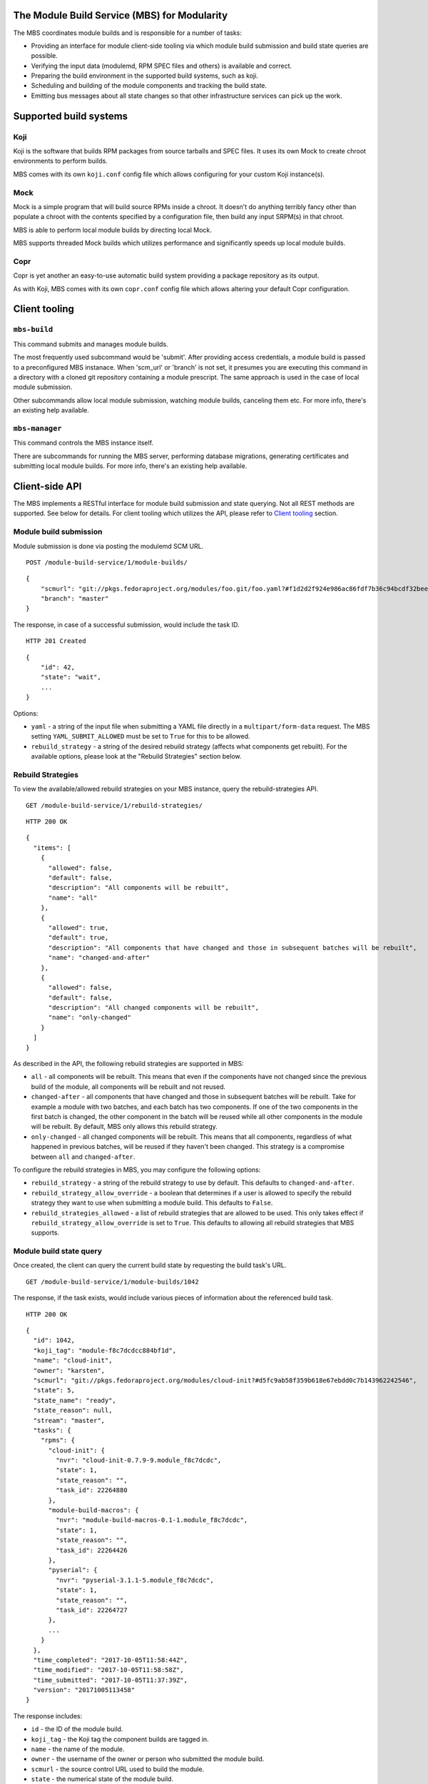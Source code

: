 The Module Build Service (MBS) for Modularity
=============================================

The MBS coordinates module builds and is responsible for a number of
tasks:

- Providing an interface for module client-side tooling via which module build
  submission and build state queries are possible.
- Verifying the input data (modulemd, RPM SPEC files and others) is available
  and correct.
- Preparing the build environment in the supported build systems, such as koji.
- Scheduling and building of the module components and tracking the build
  state.
- Emitting bus messages about all state changes so that other infrastructure
  services can pick up the work.

Supported build systems
=======================

Koji
----

Koji is the software that builds RPM packages from source tarballs and
SPEC files. It uses its own Mock to create chroot environments to
perform builds.

MBS comes with its own ``koji.conf`` config file which allows configuring
for your custom Koji instance(s).

Mock
----

Mock is a simple program that will build source RPMs inside a chroot. It
doesn't do anything terribly fancy other than populate a chroot with the
contents specified by a configuration file, then build any input SRPM(s)
in that chroot.

MBS is able to perform local module builds by directing local Mock.

MBS supports threaded Mock builds which utilizes performance and
significantly speeds up local module builds.

Copr
----

Copr is yet another an easy-to-use automatic build system providing a
package repository as its output.

As with Koji, MBS comes with its own ``copr.conf`` config file which allows
altering your default Copr configuration.

_`Client tooling`
=================

``mbs-build``
-------------

This command submits and manages module builds.

The most frequently used subcommand would be 'submit'. After providing
access credentials, a module build is passed to a preconfigured
MBS instanace. When 'scm_url' or 'branch' is not set, it presumes you
are executing this command in a directory with a cloned git repository
containing a module prescript. The same approach is used in the case of
local module submission.

Other subcommands allow local module submission, watching module builds,
canceling them etc. For more info, there's an existing help available.

``mbs-manager``
---------------

This command controls the MBS instance itself.

There are subcommands for running the MBS server, performing database
migrations, generating certificates and submitting local module
builds. For more info, there's an existing help available.

Client-side API
===============

The MBS implements a RESTful interface for module build submission and state
querying. Not all REST methods are supported. See below for details. For client
tooling which utilizes the API, please refer to `Client tooling`_ section.

Module build submission
-----------------------

Module submission is done via posting the modulemd SCM URL.

::

    POST /module-build-service/1/module-builds/

::

    {
        "scmurl": "git://pkgs.fedoraproject.org/modules/foo.git/foo.yaml?#f1d2d2f924e986ac86fdf7b36c94bcdf32beec15",
        "branch": "master"
    }

The response, in case of a successful submission, would include the task ID.

::

    HTTP 201 Created

::

    {
        "id": 42,
        "state": "wait",
        ...
    }

Options:

- ``yaml`` - a string of the input file when submitting a YAML file directly in a
  ``multipart/form-data`` request. The MBS setting ``YAML_SUBMIT_ALLOWED`` must be set to ``True``
  for this to be allowed.
- ``rebuild_strategy`` - a string of the desired rebuild strategy (affects what components get
  rebuilt). For the available options, please look at the "Rebuild Strategies" section below.


Rebuild Strategies
------------------

To view the available/allowed rebuild strategies on your MBS instance, query the rebuild-strategies
API.

::

    GET /module-build-service/1/rebuild-strategies/

::

    HTTP 200 OK

::

    {
      "items": [
        {
          "allowed": false,
          "default": false,
          "description": "All components will be rebuilt",
          "name": "all"
        },
        {
          "allowed": true,
          "default": true,
          "description": "All components that have changed and those in subsequent batches will be rebuilt",
          "name": "changed-and-after"
        },
        {
          "allowed": false,
          "default": false,
          "description": "All changed components will be rebuilt",
          "name": "only-changed"
        }
      ]
    }


As described in the API, the following rebuild strategies are supported in MBS:

- ``all`` - all components will be rebuilt. This means that even if the components have not changed
  since the previous build of the module, all components will be rebuilt and not reused.
- ``changed-after`` - all components that have changed and those in subsequent batches will be
  rebuilt. Take for example a module with two batches, and each batch has two components. If one of
  the two components in the first batch is changed, the other component in the batch will be reused
  while all other components in the module will be rebuilt. By default, MBS only allows this
  rebuild strategy.
- ``only-changed`` - all changed components will be rebuilt. This means that all components,
  regardless of what happened in previous batches, will be reused if they haven't been changed.
  This strategy is a compromise between ``all`` and ``changed-after``.

To configure the rebuild strategies in MBS, you may configure the following options:

- ``rebuild_strategy`` - a string of the rebuild strategy to use by default. This defaults to
  ``changed-and-after``.
- ``rebuild_strategy_allow_override`` - a boolean that determines if a user is allowed to specify
  the rebuild strategy they want to use when submitting a module build. This defaults to ``False``.
- ``rebuild_strategies_allowed`` - a list of rebuild strategies that are allowed to be used. This
  only takes effect if ``rebuild_strategy_allow_override`` is set to ``True``. This defaults to
  allowing all rebuild strategies that MBS supports.


Module build state query
------------------------

Once created, the client can query the current build state by requesting the
build task's URL.

::

    GET /module-build-service/1/module-builds/1042

The response, if the task exists, would include various pieces of information
about the referenced build task.

::

    HTTP 200 OK

::

    {
      "id": 1042,
      "koji_tag": "module-f8c7dcdcc884bf1d",
      "name": "cloud-init",
      "owner": "karsten",
      "scmurl": "git://pkgs.fedoraproject.org/modules/cloud-init?#d5fc9ab58f359b618e67ebdd0c7b143962242546",
      "state": 5,
      "state_name": "ready",
      "state_reason": null,
      "stream": "master",
      "tasks": {
        "rpms": {
          "cloud-init": {
            "nvr": "cloud-init-0.7.9-9.module_f8c7dcdc",
            "state": 1,
            "state_reason": "",
            "task_id": 22264880
          },
          "module-build-macros": {
            "nvr": "module-build-macros-0.1-1.module_f8c7dcdc",
            "state": 1,
            "state_reason": "",
            "task_id": 22264426
          },
          "pyserial": {
            "nvr": "pyserial-3.1.1-5.module_f8c7dcdc",
            "state": 1,
            "state_reason": "",
            "task_id": 22264727
          },
          ...
        }
      },
      "time_completed": "2017-10-05T11:58:44Z",
      "time_modified": "2017-10-05T11:58:58Z",
      "time_submitted": "2017-10-05T11:37:39Z",
      "version": "20171005113458"
    }

The response includes:

- ``id`` - the ID of the module build.
- ``koji_tag`` - the Koji tag the component builds are tagged in.
- ``name`` - the name of the module.
- ``owner`` - the username of the owner or person who submitted the module build.
- ``scmurl`` - the source control URL used to build the module.
- ``state`` - the numerical state of the module build.
- ``state_name`` - the named state of the module build. See the section called.
  "Module Build States" for more information.
- ``state_reason`` - the reason why the module build is in this state. This is useful
  when the build fails.
- ``stream`` - the module's stream.
- ``tasks`` - a dictionary of information about the individual component builds.
- ``time_completed`` - Zulu ISO 8601 timestamp of when the module build completed.
- ``time_modified`` - Zulu ISO 8601 timestamp of when the module build was last modified.
- ``time_submitted`` - Zulu ISO 8601 timestamp of when the module build was submitted.
- ``version`` - the module build's version.


Listing all module builds
-------------------------

The list of all tracked builds and their states can be obtained by
querying the "module-builds" resource.
There are a number of configurable GET parameters to change how the
module builds are displayed. These parameters are:

- ``verbose`` - Shows the builds with additional detail such as the modulemd
  and state trace (i.e. ``verbose=True``). This value defaults to ``False``.
- ``page`` - Specifies which page should be displayed (e.g. ``page=3``). This
  value defaults to 1.
- ``per_page`` - Specifies how many items per page should be displayed
  (e.g. ``per_page=20``). This value defaults to 10.
- ``order_by`` - a database column to order the API by in ascending order.
- ``order_desc_by`` - a database column to order the API by in descending order. This defaults to
  ``id``.

An example of querying the "module-builds" resource with the "per_page" and the "page"
parameters::

    GET /module-build-service/1/module-builds/?per_page=2&page=1

::

    HTTP 200 OK

::

    {
      "items": [
        {
          "id": 124,
          "koji_tag": "module-de66baf89b40367c",
          "name": "testmodule",
          "owner": "mprahl",
          "scmurl": "git://pkgs.fedoraproject.org/modules/testmodule?#86d9cfe53d20118d863ae051641fc3784d91d981",
          "state": 5,
          "state_name": "ready",
          "state_reason": null,
          "stream": "master",
          "tasks": {
            "rpms": {
              "ed": {
                "nvr": "ed-1.14.1-4.module_d2a2f5c8",
                "state": 1,
                "state_reason": "Reused component from previous module build",
                "task_id": 22267993
              },
              "mksh": {
                "nvr": "mksh-56b-1.module_d2a2f5c8",
                "state": 1,
                "state_reason": "Reused component from previous module build",
                "task_id": 22268059
              }
            }
          },
          "time_completed": "2017-10-05T18:45:56Z",
          "time_modified": "2017-10-05T18:46:10Z",
          "time_submitted": "2017-10-05T18:34:39Z",
          "version": "20171005183359"
        },
        {
          "id": 123,
          "koji_tag": "module-4620ad476f3d2b5c",
          "name": "testmodule",
          "owner": "mprahl",
          "scmurl": "git://pkgs.fedoraproject.org/modules/testmodule?#373bb6eccccbfebbcb222a2723e643e7095c7973",
          "state": 5,
          "state_name": "ready",
          "state_reason": null,
          "stream": "master",
          "tasks": {
            "rpms": {
              "ed": {
                "nvr": "ed-1.14.1-4.module_d2a2f5c8",
                "state": 1,
                "state_reason": "Reused component from previous module build",
                "task_id": 22267993
              },
              "mksh": {
                "nvr": "mksh-56b-1.module_d2a2f5c8",
                "state": 1,
                "state_reason": "Reused component from previous module build",
                "task_id": 22268059
              }
            }
          },
          "time_completed": "2017-10-05T18:45:50Z",
          "time_modified": "2017-10-05T18:46:01Z",
          "time_submitted": "2017-10-05T18:24:09Z",
          "version": "20171005182359"
        }
      ],
      "meta": {
        "first": "http://mbs.fedoraproject.org/module-build-service/1/module-builds/?per_page=2&page=1",
        "last": "http://mbs.fedoraproject.org/module-build-service/1/module-builds/?per_page=2&page=340",
        "next": "http://mbs.fedoraproject.org/module-build-service/1/module-builds/?per_page=2&page=2",
        "page": 1,
        "pages": 60,
        "per_page": 2,
        "prev": null,
        "total": 120
      }
    }


An example of querying the "module-builds" resource with the "verbose", "per_page", and the "page"
parameters::

    GET /module-build-service/1/module-builds/?per_page=2&page=1?verbose=true

::

    HTTP 200 OK

::

    {
      "items": [
        {
          "component_builds": [
            57047,
            57048
          ],
          "id": 124,
          "koji_tag": "module-de66baf89b40367c",
          "modulemd": "...."
          "name": "testmodule",
          "owner": "mprahl",
          "scmurl": "git://pkgs.fedoraproject.org/modules/testmodule?#86d9cfe53d20118d863ae051641fc3784d91d981",
          "state": 5,
          "state_name": "ready",
          "state_reason": null,
          "state_trace": [
            {
              "reason": null,
              "state": 1,
              "state_name": "wait",
              "time": "2017-10-05T18:34:50Z"
            },
            ...
          ],
          "state_url": "/module-build-service/1/module-builds/1053",
          "stream": "master",
          "tasks": {
            "rpms": {
              "ed": {
                "nvr": "ed-1.14.1-4.module_d2a2f5c8",
                "state": 1,
                "state_reason": "Reused component from previous module build",
                "task_id": 22267993
              },
              "mksh": {
                "nvr": "mksh-56b-1.module_d2a2f5c8",
                "state": 1,
                "state_reason": "Reused component from previous module build",
                "task_id": 22268059
              }
            }
          },
          "time_completed": "2017-10-05T18:45:56Z",
          "time_modified": "2017-10-05T18:46:10Z",
          "time_submitted": "2017-10-05T18:34:39Z",
          "version": "20171005183359"
        },
        {
          "component_builds": [
            57045,
            57046
          ],
          "id": 123,
          "koji_tag": "module-4620ad476f3d2b5c",
          "modulemd": "...."
          "name": "testmodule",
          "owner": "mprahl",
          "scmurl": "git://pkgs.fedoraproject.org/modules/testmodule?#373bb6eccccbfebbcb222a2723e643e7095c7973",
          "state": 5,
          "state_name": "ready",
          "state_reason": null,
          "state_trace": [
            {
              "reason": null,
              "state": 1,
              "state_name": "wait",
              "time": "2017-10-05T18:24:19Z"
            },
            ...
          ],
          "state_url": "/module-build-service/1/module-builds/1052",
          "stream": "master",
          "tasks": {
            "rpms": {
              "ed": {
                "nvr": "ed-1.14.1-4.module_d2a2f5c8",
                "state": 1,
                "state_reason": "Reused component from previous module build",
                "task_id": 22267993
              },
              "mksh": {
                "nvr": "mksh-56b-1.module_d2a2f5c8",
                "state": 1,
                "state_reason": "Reused component from previous module build",
                "task_id": 22268059
              }
            }
          },
          "time_completed": "2017-10-05T18:45:50Z",
          "time_modified": "2017-10-05T18:46:01Z",
          "time_submitted": "2017-10-05T18:24:09Z",
          "version": "20171005182359"
        }
      ],
      "meta": {
        "first": "http://mbs.fedoraproject.org/module-build-service/1/module-builds/?verbose=true&per_page=2&page=1",
        "last": "http://mbs.fedoraproject.org/module-build-service/1/module-builds/?verbose=true&per_page=2&page=340",
        "next": "http://mbs.fedoraproject.org/module-build-service/1/module-builds/?verbose=true&per_page=2&page=2",
        "page": 1,
        "pages": 120,
        "per_page": 2,
        "prev": null,
        "total": 60
      }
    }

Filtering module builds
-----------------------

The module-builds can be filtered by a variety of GET parameters. These
parameters are:

- ``name`` - Shows builds of modules with a particular name (e.g.
  ``name=testmodule``)
- ``koji_tag`` - Shows builds tagged with a particular Koji tag (e.g.
  ``koji_tag=module-984ed60dd37b9361``)
- ``owner`` - Shows builds submitted by a particular user (e.g.
  ``owner=mprahl``)
- ``state`` - Shows builds in a particular state (can be the state name or
  the state ID) (e.g. ``state=done``)
- ``submitted_before`` - Shows builds that were submitted before a particular
  Zulu ISO 8601 timestamp (e.g. ``submitted_before=2016-08-23T09:40:07Z``)
- ``submitted_after`` - Shows builds that were submitted after a particular
  Zulu ISO 8601 timestamp (e.g. ``submitted_after=2016-08-22T09:40:07Z``)
- ``modified_before`` - Shows builds that were modified before a particular
  Zulu ISO 8601 timestamp (e.g. ``modified_before=2016-08-23T09:40:07Z``)
- ``modified_after`` - Shows builds that were modified after a particular
  Zulu ISO 8601 timestamp (e.g. ``modified_after=2016-08-22T09:40:07Z``)
- ``completed_before`` - Shows builds that were completed before a particular
  Zulu ISO 8601 timestamp (e.g. ``completed_before=2016-08-22T09:40:07Z``)
- ``completed_after`` - Shows builds that were completed after a particular
  Zulu ISO 8601 timestamp (e.g. ``completed_after=2016-08-23T09:40:07Z``)

An example of querying the "module-builds" resource with the "state",
and the "submitted_before" parameters::

    GET /module-build-service/1/module-builds/?state=done&submitted_before=2016-08-23T08:10:07Z

::

    HTTP 200 OK

::

    {
      "items": [
        {
          "id": 3,
          "state": 3,
          ...
        },
        {
          "id": 2,
          "state": 3,
          ...
        },
        {
          "id": 1,
          "state": 3,
          ...
        }
      ],
      "meta": {
        "first": "https://127.0.0.1:5000/module-build-service/1/module-builds/?per_page=10&page=1",
        "last": "https://127.0.0.1:5000/module-build-service/1/module-builds/?per_page=10&page=1",
        "page": 1,
        "pages": 1,
        "per_page": 3,
        "total": 3
      }

Component build state query
---------------------------

Getting particular component build is very similar to a module build query.

::

    GET /module-build-service/1/component-builds/1

The response, if the build exists, would include various pieces of information
about the referenced component build.

::

    HTTP 200 OK

::

    {
      "format": "rpms",
      "id": 854,
      "module_build": 42,
      "package": "pth",
      "state": 1,
      "state_name": "COMPLETE",
      "state_reason": "",
      "task_id": 18367215
    }


The response includes:

- ``id`` - the ID of the component build.
- ``format`` - typically "rpms".
- ``package`` - the package name.
- ``state`` - the numerical state of the component build.
- ``state_name`` - the named component build state and can be "COMPLETE",
  "FAILED", or "CANCELED".
- ``state_reason`` - the reason why the component build is in this state. This is useful
  when the build fails.
- ``task_id`` - the related task ID in the backend buildsystem.


Listing component builds
------------------------

An example of querying the "component-builds" resource without any additional
parameters::

    GET /module-build-service/1/component-builds/

::

    HTTP 200 OK

::

    {
      "items": [
        {
          "format": "rpms",
          "id": 854,
          "module_build": 42,
          "package": "pth",
          "state": 1,
          "state_name": "COMPLETE",
          "state_reason": "",
          "state_trace": [
            {
              "reason": "Submitted pth to Koji",
              "state": 0,
              "state_name": "init",
              "time": "2017-03-14T00:07:43Z"
            },
            {
              "reason": "",
              "state": 1,
              "state_name": "wait",
              "time": "2017-03-14T00:13:30Z"
            },
            {
              "reason": "",
              "state": 1,
              "state_name": "wait",
              "time": "2017-03-14T14:41:21Z"
            }
          ],
          "task_id": 18367215
        },
        ...
      ],
      "meta": {
        "first": "http://mbs.fedoraproject.org/module-build-service/1/component-builds/?per_page=10&page=1",
        "last": "http://mbs.fedoraproject.org/module-build-service/1/component-builds/?per_page=10&page=5604",
        "next": "http://mbs.fedoraproject.org/module-build-service/1/component-builds/?per_page=10&page=2",
        "page": 1,
        "pages": 5604,
        "per_page": 10,
        "prev": null,
        "total": 56033
      }
    }


Listing about
-------------

This API shows information about the MBS server::

    GET /module-build-service/1/about/

::

    HTTP 200 OK

::

    {
      "auth_method": "oidc",
      "version": "1.3.26"
    }


HTTP Response Codes
-------------------

Possible response codes are for various requests include:

- HTTP 200 OK - The task exists and the query was successful.
- HTTP 201 Created - The module build task was successfully created.
- HTTP 400 Bad Request - The client's input isn't a valid request.
- HTTP 401 Unauthorized - No 'authorization' header found.
- HTTP 403 Forbidden - The SCM URL is not pointing to a whitelisted SCM server.
- HTTP 404 Not Found - The requested URL has no handler associated with it or
  the requested resource doesn't exist.
- HTTP 409 Conflict - The submitted module's NVR already exists.
- HTTP 422 Unprocessable Entity - The submitted modulemd file is not valid or
  the module components cannot be retrieved
- HTTP 500 Internal Server Error - An unknown error occured.
- HTTP 501 Not Implemented - The requested URL is valid but the handler isn't
  implemented yet.
- HTTP 503 Service Unavailable - The service is down, possibly for maintanance.

_`Module Build States`
----------------------

You can see the list of possible states with::

    from module_build_service.models import BUILD_STATES
    print(BUILD_STATES)

Here's a description of what each of them means:

init
~~~~

This is (obviously) the first state a module build enters.

When a user first submits a module build, it enters this state. We parse the
modulemd file, learn the NVR, and create a record for the module build.

Then, we validate that the components are available, and that we can fetch
them. If this is all good, then we set the build to the 'wait' state. If
anything goes wrong, we jump immediately to the 'failed' state.

wait
~~~~

Here, the scheduler picks up tasks in wait and switches to build immediately.
Eventually, we'll add throttling logic here so we don't submit too many
builds for the build system to handle.

build
~~~~~

The scheduler works on builds in this state. We prepare the buildroot, submit
builds for all the components, and wait for the results to come back.

done
~~~~

Once all components have succeeded, we set the top-level module build to 'done'.

failed
~~~~~~

If any of the component builds fail, then we set the top-level module
build to 'failed' also.

ready
~~~~~

This is a state to be set when a module is ready to be part of a
larger compose. perhaps it is set by an external service that knows
about the Grand Plan.

Bus messages
============

Supported messaging backends:

- fedmsg - Federated Messaging with ZeroMQ
- in_memory - Local/internal messaging only
- amq - Apache ActiveMQ

Message Topic
-------------

The suffix for message topics concerning changes in module state is
``module.state.change``. Currently, it is expected that these messages are sent
from koji or module_build_service_daemon, i.e. the topic is prefixed with
``*.buildsys.`` or ``*.module_build_service.``, respectively.

Message Body
------------

The message body is a dictionary with these fields:

``state``
~~~~~~~~~

This is the current state of the module, corresponding with the states
described above in `Module Build States`_.

``name``, ``version``, ``release``
~~~~~~~~~~~~~~~~~~~~~~~~~~~~~~~~~~

Name, version and release of the module.

``scmurl``
~~~~~~~~~~

Specifies the exact repository state from which a module is built.

E.g. ``"scmurl": "git://pkgs.stg.fedoraproject.org/modules/testmodule.git?#020ea37251df5019fde9e7899d2f7d7a987dfbf5"``

``topdir``
~~~~~~~~~~

The toplevel directory containing the trees for each architecture of a module.
This field is only present when a module finished building, i.e. with the
states 'done' or 'ready'.

Configuration
=============

MBS configures itself according to the environment where it runs + according to
the following rules (all of them are evaluated from top to bottom):

- DevConfiguration is the initial configuration chosen.
- If configuration file is found within its final installation location,
  ProdConfiguration is assumed.
- If Flask app running within mod_wsgi is detected,
  ProdConfiguration is assumed.
- If environment variables determining configuration file/section are found,
  they are used for configuration. Following environment variables are
  recognized:

    - ``MBS_CONFIG_FILE``: Overrides default configuration file location,
      typically ``/etc/module-build-service/config.py``.
    - ``MBS_CONFIG_SECTION``: Overrides configuration section.

  It is possible to set these values in httpd using ``SetEnv``,
  anywhere in ``/etc/profile.d/`` etc.

- If test-runtime environment is detected,
  TestConfiguration is used, otherwise...
- if ``MODULE_BUILD_SERVICE_DEVELOPER_ENV`` is set to some reasonable
  value, DevConfiguration is forced and ``config.py`` is used directly from the
  MBS's develop instance. For more information see ``docs/CONTRIBUTING.rst``.


Setting Up Kerberos + LDAP Authentication
=========================================

MBS defaults to using OIDC as its authentication mechanism. It additionally
supports Kerberos + LDAP, where Kerberos proves the user's identity and LDAP
is used to determine the user's group membership. To configure this, the following
must be set in ``/etc/module-build-service/config.py``:

- ``AUTH_METHOD`` must be set to ``'kerberos'``.
- ``KERBEROS_HTTP_HOST`` can override the hostname MBS will present itself as when
  performing Kerberos authentication. If this is not set, Python will try to guess the
  hostname of the server.
- ``KERBEROS_KEYTAB`` is the path to the keytab used by MBS. If this is not set,
  the environment variable ``KRB5_KTNAME`` will be used.
- ``LDAP_URI`` is the URI to connect to LDAP (e.g. ``'ldaps://ldap.domain.local:636'``
  or ``'ldap://ldap.domain.local'``).
- ``LDAP_GROUPS_DN`` is the distinguished name of the container or organizational unit where groups
  are located (e.g. ``'ou=groups,dc=domain,dc=local'``). MBS does not search the tree below the
  distinguished name specified here for security reasons because it ensures common names are
  unique.
- ``ALLOWED_GROUPS`` and ``ADMIN_GROUPS`` both need to declare the common name of the LDAP groups,
  not the distinguished name.

Development
===========

For help on setting up a development environment, see ``docs/CONTRIBUTING.rst``.

License
=======

MBS is licensed under MIT license. See LICENSE file for details.

Parts of MBS are licensed under 3-clause BSD license from:
https://github.com/projectatomic/atomic-reactor/blob/master/LICENSE
